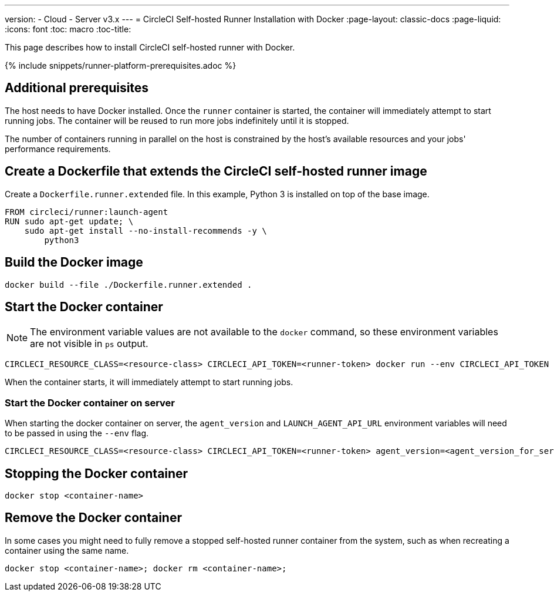---
version:
- Cloud
- Server v3.x
---
= CircleCI Self-hosted Runner Installation with Docker
:page-layout: classic-docs
:page-liquid:
:icons: font
:toc: macro
:toc-title:

This page describes how to install CircleCI self-hosted runner with Docker.

{% include snippets/runner-platform-prerequisites.adoc %}

toc::[]

[#additional-prerequisites]
== Additional prerequisites

The host needs to have Docker installed. Once the `runner` container is started, the container will immediately attempt to start running jobs. The container will be reused to run more jobs indefinitely until it is stopped.

The number of containers running in parallel on the host is constrained by the host's available resources and your jobs' performance requirements.

[#create-a-dockerfile-that-extends-the-circleci-self-hosted-runner-image]
== Create a Dockerfile that extends the CircleCI self-hosted runner image

Create a `Dockerfile.runner.extended` file. In this example, Python 3 is installed on top of the base image.

```dockerfile
FROM circleci/runner:launch-agent
RUN sudo apt-get update; \
    sudo apt-get install --no-install-recommends -y \
        python3
```

[#build-the-docker-image]
== Build the Docker image

```shell
docker build --file ./Dockerfile.runner.extended .
```

[#start-the-docker-container]
== Start the Docker container

NOTE: The environment variable values are not available to the `docker` command, so these environment variables are not visible in `ps` output.

```shell
CIRCLECI_RESOURCE_CLASS=<resource-class> CIRCLECI_API_TOKEN=<runner-token> docker run --env CIRCLECI_API_TOKEN --env CIRCLECI_RESOURCE_CLASS --name <container-name> <image-id-from-previous-step>
```

When the container starts, it will immediately attempt to start running jobs.

[#start-the-docker-container-on-server]
=== Start the Docker container on server

When starting the docker container on server, the `agent_version` and `LAUNCH_AGENT_API_URL` environment variables will need to be passed in using the `--env` flag.

```shell
CIRCLECI_RESOURCE_CLASS=<resource-class> CIRCLECI_API_TOKEN=<runner-token> agent_version=<agent_version_for_server> LAUNCH_AGENT_API_URL=<server_host_name> docker run --env agent_version --env LAUNCH_AGENT_API_URL --env CIRCLECI_API_TOKEN --env CIRCLECI_RESOURCE_CLASS --name <container-name> <image-id-from-previous-step>
```

[#stopping-the-docker-container]
== Stopping the Docker container

```shell
docker stop <container-name>
```

[#remove-the-docker-container]
== Remove the Docker container

In some cases you might need to fully remove a stopped self-hosted runner container from the system, such as when recreating a container using the same name.

```shell
docker stop <container-name>; docker rm <container-name>;
```